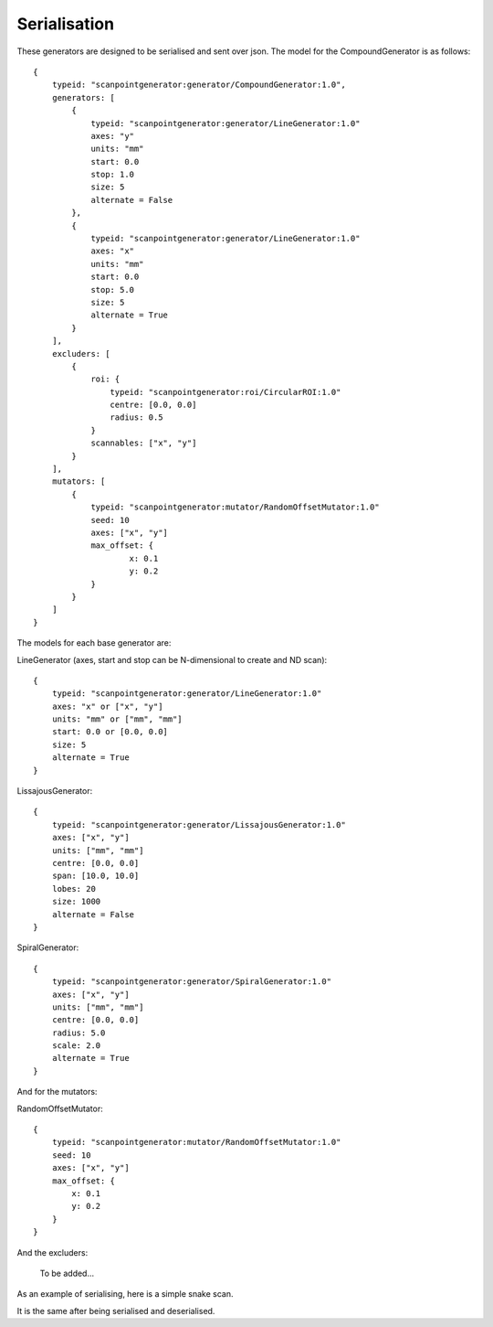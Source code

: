 Serialisation
=============

These generators are designed to be serialised and sent over json. The model
for the CompoundGenerator is as follows::

    {
        typeid: "scanpointgenerator:generator/CompoundGenerator:1.0",
        generators: [
            {
                typeid: "scanpointgenerator:generator/LineGenerator:1.0"
                axes: "y"
                units: "mm"
                start: 0.0
                stop: 1.0
                size: 5
                alternate = False
            },
            {
                typeid: "scanpointgenerator:generator/LineGenerator:1.0"
                axes: "x"
                units: "mm"
                start: 0.0
                stop: 5.0
                size: 5
                alternate = True
            }
        ],
        excluders: [
            {
                roi: {
                    typeid: "scanpointgenerator:roi/CircularROI:1.0"
                    centre: [0.0, 0.0]
                    radius: 0.5
                }
                scannables: ["x", "y"]
            }
        ],
        mutators: [
            {
                typeid: "scanpointgenerator:mutator/RandomOffsetMutator:1.0"
                seed: 10
                axes: ["x", "y"]
                max_offset: {
                        x: 0.1
                        y: 0.2
                }
            }
        ]
    }

The models for each base generator are:

LineGenerator (axes, start and stop can be N-dimensional to create and ND scan)::

    {
        typeid: "scanpointgenerator:generator/LineGenerator:1.0"
        axes: "x" or ["x", "y"]
        units: "mm" or ["mm", "mm"]
        start: 0.0 or [0.0, 0.0]
        size: 5
        alternate = True
    }

LissajousGenerator::

    {
        typeid: "scanpointgenerator:generator/LissajousGenerator:1.0"
        axes: ["x", "y"]
        units: ["mm", "mm"]
        centre: [0.0, 0.0]
        span: [10.0, 10.0]
        lobes: 20
        size: 1000
        alternate = False
    }

SpiralGenerator::

    {
        typeid: "scanpointgenerator:generator/SpiralGenerator:1.0"
        axes: ["x", "y"]
        units: ["mm", "mm"]
        centre: [0.0, 0.0]
        radius: 5.0
        scale: 2.0
        alternate = True
    }

And for the mutators:

RandomOffsetMutator::

    {
        typeid: "scanpointgenerator:mutator/RandomOffsetMutator:1.0"
        seed: 10
        axes: ["x", "y"]
        max_offset: {
            x: 0.1
            y: 0.2
        }
    }

And the excluders:

    To be added...

As an example of serialising, here is a simple snake scan.

.. plot::
    :include-source:

    from scanpointgenerator import LineGenerator, CompoundGenerator
    from scanpointgenerator.plotgenerator import plot_generator

    x = LineGenerator("x", "mm", 0.0, 4.0, 5, alternate=True)
    y = LineGenerator("y", "mm", 0.0, 3.0, 4)
    gen = CompoundGenerator([y, x], [], [])

    plot_generator(gen)

It is the same after being serialised and deserialised.

.. plot::
    :include-source:

    from scanpointgenerator import LineGenerator, CompoundGenerator
    from scanpointgenerator.plotgenerator import plot_generator

    x = LineGenerator("x", "mm", 0.0, 4.0, 5, alternate=True)
    y = LineGenerator("y", "mm", 0.0, 3.0, 4)
    gen = CompoundGenerator([y, x], [], [])

    gen_dict = gen.to_dict()
    new_gen = CompoundGenerator.from_dict(gen_dict)

    plot_generator(new_gen)
